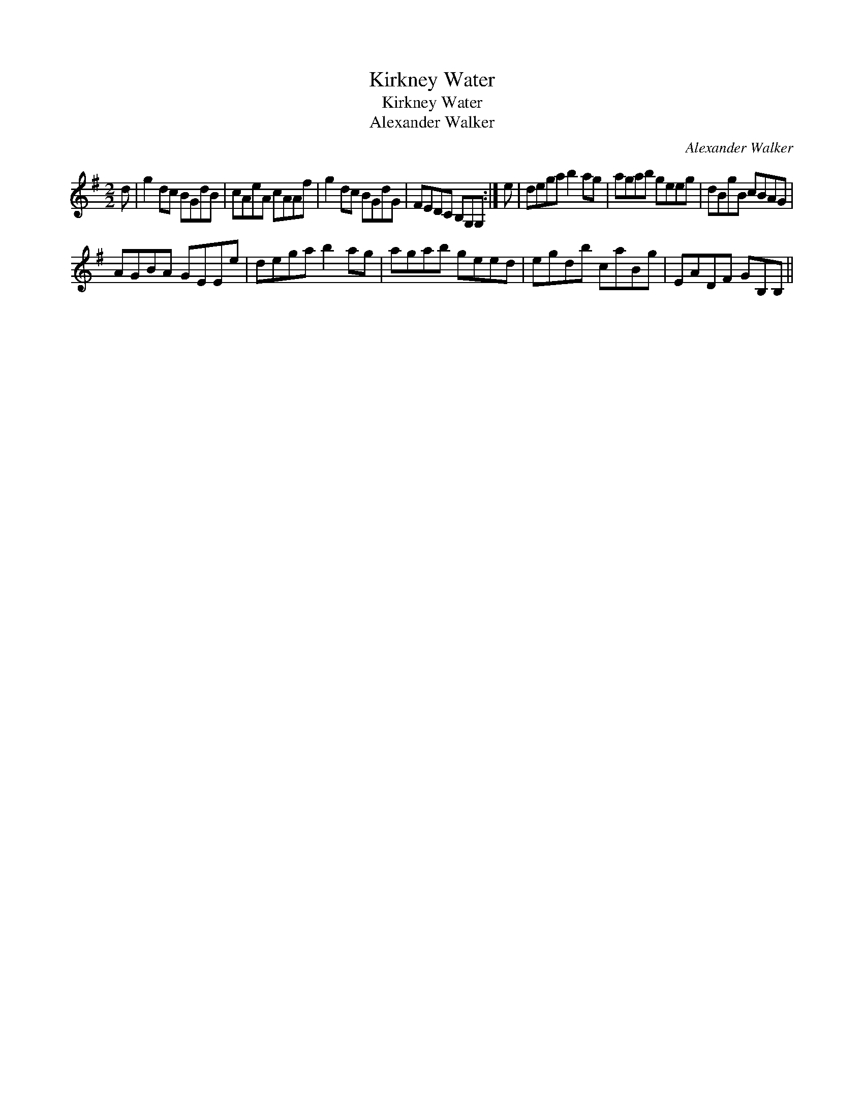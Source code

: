 X:1
T:Kirkney Water
T:Kirkney Water
T:Alexander Walker
C:Alexander Walker
L:1/8
M:2/2
K:G
V:1 treble 
V:1
 d | g2 dc BGdB | cAeA cAAf | g2 dc BGdG | FEDC B,G,G, :| e | dega b2 ag | agab geeg | dBgB cBAG | %9
 AGBA GEEe | dega b2 ag | agab geed | egdb caBg | EADF GB,B, || %14

